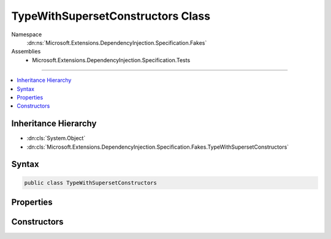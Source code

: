 

TypeWithSupersetConstructors Class
==================================





Namespace
    :dn:ns:`Microsoft.Extensions.DependencyInjection.Specification.Fakes`
Assemblies
    * Microsoft.Extensions.DependencyInjection.Specification.Tests

----

.. contents::
   :local:



Inheritance Hierarchy
---------------------


* :dn:cls:`System.Object`
* :dn:cls:`Microsoft.Extensions.DependencyInjection.Specification.Fakes.TypeWithSupersetConstructors`








Syntax
------

.. code-block:: csharp

    public class TypeWithSupersetConstructors








.. dn:class:: Microsoft.Extensions.DependencyInjection.Specification.Fakes.TypeWithSupersetConstructors
    :hidden:

.. dn:class:: Microsoft.Extensions.DependencyInjection.Specification.Fakes.TypeWithSupersetConstructors

Properties
----------

.. dn:class:: Microsoft.Extensions.DependencyInjection.Specification.Fakes.TypeWithSupersetConstructors
    :noindex:
    :hidden:

    
    .. dn:property:: Microsoft.Extensions.DependencyInjection.Specification.Fakes.TypeWithSupersetConstructors.FactoryService
    
        
        :rtype: Microsoft.Extensions.DependencyInjection.Specification.Fakes.IFactoryService
    
        
        .. code-block:: csharp
    
            public IFactoryService FactoryService
            {
                get;
            }
    
    .. dn:property:: Microsoft.Extensions.DependencyInjection.Specification.Fakes.TypeWithSupersetConstructors.MultipleService
    
        
        :rtype: Microsoft.Extensions.DependencyInjection.Specification.Fakes.IFakeMultipleService
    
        
        .. code-block:: csharp
    
            public IFakeMultipleService MultipleService
            {
                get;
            }
    
    .. dn:property:: Microsoft.Extensions.DependencyInjection.Specification.Fakes.TypeWithSupersetConstructors.ScopedService
    
        
        :rtype: Microsoft.Extensions.DependencyInjection.Specification.Fakes.IFakeScopedService
    
        
        .. code-block:: csharp
    
            public IFakeScopedService ScopedService
            {
                get;
            }
    
    .. dn:property:: Microsoft.Extensions.DependencyInjection.Specification.Fakes.TypeWithSupersetConstructors.Service
    
        
        :rtype: Microsoft.Extensions.DependencyInjection.Specification.Fakes.IFakeService
    
        
        .. code-block:: csharp
    
            public IFakeService Service
            {
                get;
            }
    

Constructors
------------

.. dn:class:: Microsoft.Extensions.DependencyInjection.Specification.Fakes.TypeWithSupersetConstructors
    :noindex:
    :hidden:

    
    .. dn:constructor:: Microsoft.Extensions.DependencyInjection.Specification.Fakes.TypeWithSupersetConstructors.TypeWithSupersetConstructors(Microsoft.Extensions.DependencyInjection.Specification.Fakes.IFactoryService)
    
        
    
        
        :type factoryService: Microsoft.Extensions.DependencyInjection.Specification.Fakes.IFactoryService
    
        
        .. code-block:: csharp
    
            public TypeWithSupersetConstructors(IFactoryService factoryService)
    
    .. dn:constructor:: Microsoft.Extensions.DependencyInjection.Specification.Fakes.TypeWithSupersetConstructors.TypeWithSupersetConstructors(Microsoft.Extensions.DependencyInjection.Specification.Fakes.IFakeMultipleService, Microsoft.Extensions.DependencyInjection.Specification.Fakes.IFactoryService, Microsoft.Extensions.DependencyInjection.Specification.Fakes.IFakeService, Microsoft.Extensions.DependencyInjection.Specification.Fakes.IFakeScopedService)
    
        
    
        
        :type multipleService: Microsoft.Extensions.DependencyInjection.Specification.Fakes.IFakeMultipleService
    
        
        :type factoryService: Microsoft.Extensions.DependencyInjection.Specification.Fakes.IFactoryService
    
        
        :type fakeService: Microsoft.Extensions.DependencyInjection.Specification.Fakes.IFakeService
    
        
        :type scopedService: Microsoft.Extensions.DependencyInjection.Specification.Fakes.IFakeScopedService
    
        
        .. code-block:: csharp
    
            public TypeWithSupersetConstructors(IFakeMultipleService multipleService, IFactoryService factoryService, IFakeService fakeService, IFakeScopedService scopedService)
    
    .. dn:constructor:: Microsoft.Extensions.DependencyInjection.Specification.Fakes.TypeWithSupersetConstructors.TypeWithSupersetConstructors(Microsoft.Extensions.DependencyInjection.Specification.Fakes.IFakeService)
    
        
    
        
        :type fakeService: Microsoft.Extensions.DependencyInjection.Specification.Fakes.IFakeService
    
        
        .. code-block:: csharp
    
            public TypeWithSupersetConstructors(IFakeService fakeService)
    
    .. dn:constructor:: Microsoft.Extensions.DependencyInjection.Specification.Fakes.TypeWithSupersetConstructors.TypeWithSupersetConstructors(Microsoft.Extensions.DependencyInjection.Specification.Fakes.IFakeService, Microsoft.Extensions.DependencyInjection.Specification.Fakes.IFactoryService)
    
        
    
        
        :type fakeService: Microsoft.Extensions.DependencyInjection.Specification.Fakes.IFakeService
    
        
        :type factoryService: Microsoft.Extensions.DependencyInjection.Specification.Fakes.IFactoryService
    
        
        .. code-block:: csharp
    
            public TypeWithSupersetConstructors(IFakeService fakeService, IFactoryService factoryService)
    
    .. dn:constructor:: Microsoft.Extensions.DependencyInjection.Specification.Fakes.TypeWithSupersetConstructors.TypeWithSupersetConstructors(Microsoft.Extensions.DependencyInjection.Specification.Fakes.IFakeService, Microsoft.Extensions.DependencyInjection.Specification.Fakes.IFakeMultipleService, Microsoft.Extensions.DependencyInjection.Specification.Fakes.IFactoryService)
    
        
    
        
        :type fakeService: Microsoft.Extensions.DependencyInjection.Specification.Fakes.IFakeService
    
        
        :type multipleService: Microsoft.Extensions.DependencyInjection.Specification.Fakes.IFakeMultipleService
    
        
        :type factoryService: Microsoft.Extensions.DependencyInjection.Specification.Fakes.IFactoryService
    
        
        .. code-block:: csharp
    
            public TypeWithSupersetConstructors(IFakeService fakeService, IFakeMultipleService multipleService, IFactoryService factoryService)
    

